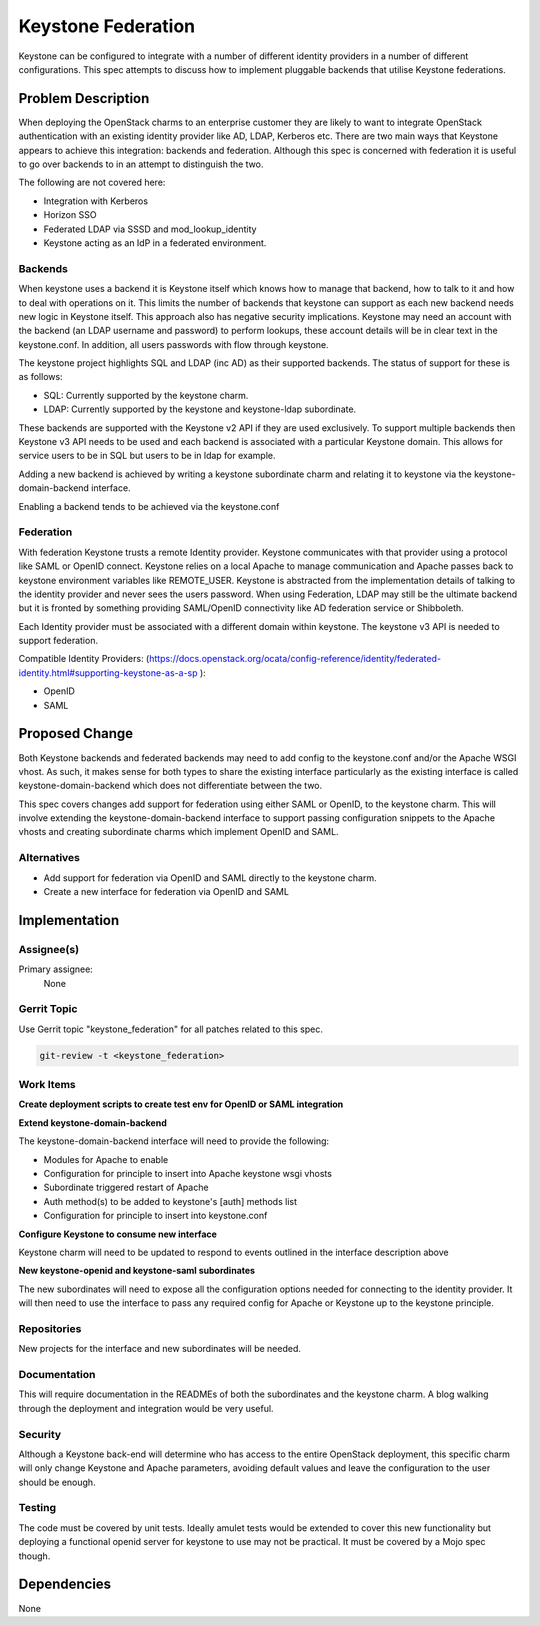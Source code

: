 ..
  Copyright 2017 Canonical LTD

  This work is licensed under a Creative Commons Attribution 3.0
  Unported License.
  http://creativecommons.org/licenses/by/3.0/legalcode

..
  This template should be in ReSTructured text. Please do not delete
  any of the sections in this template.  If you have nothing to say
  for a whole section, just write: "None". For help with syntax, see
  http://sphinx-doc.org/rest.html To test out your formatting, see
  http://www.tele3.cz/jbar/rest/rest.html

===================
Keystone Federation
===================

Keystone can be configured to integrate with a number of different identity
providers in a number of different configurations. This spec attempts to
discuss how to implement pluggable backends that utilise Keystone
federations.

Problem Description
===================

When deploying the OpenStack charms to an enterprise customer they are likely
to want to integrate OpenStack authentication with an existing identity
provider like AD, LDAP, Kerberos etc. There are two main ways that Keystone
appears to achieve this integration: backends and federation. Although this
spec is concerned with federation it is useful to go over backends to in an
attempt to distinguish the two.

The following are not covered here:

- Integration with Kerberos
- Horizon SSO
- Federated LDAP via SSSD and mod_lookup_identity
- Keystone acting as an IdP in a federated environment.

Backends
--------

When keystone uses a backend it is Keystone itself which knows how to manage
that backend, how to talk to it and how to deal with operations on it. This
limits the number of backends that keystone can support as each new backend
needs new logic in Keystone itself. This approach also has negative security
implications. Keystone may need an account with the backend (an LDAP username
and password) to perform lookups, these account details will be in clear text
in the keystone.conf. In addition, all users passwords with flow through
keystone.

The keystone project highlights SQL and LDAP (inc AD) as their supported
backends. The status of support for these is as follows:

- SQL: Currently supported by the keystone charm.
- LDAP: Currently supported by the keystone and keystone-ldap subordinate.

These backends are supported with the Keystone v2 API if they are used
exclusively. To support multiple backends then Keystone v3 API needs to be used
and each backend is associated with a particular Keystone domain. This allows
for service users to be in SQL but users to be in ldap for example.

Adding a new backend is achieved by writing a keystone subordinate charm and
relating it to keystone via the keystone-domain-backend interface.

Enabling a backend tends to be achieved via the keystone.conf

Federation
----------

With federation Keystone trusts a remote Identity provider. Keystone
communicates with that provider using a protocol like SAML or OpenID connect.
Keystone relies on a local Apache to manage communication and Apache passes
back to keystone environment variables like REMOTE_USER. Keystone is abstracted
from the implementation details of talking to the identity provider and never
sees the users password. When using Federation, LDAP may still be the ultimate
backend but it is fronted by something providing SAML/OpenID connectivity like
AD federation service or Shibboleth.

Each Identity provider must be associated with a different domain within
keystone. The keystone v3 API is needed to support federation.

Compatible Identity Providers:
(https://docs.openstack.org/ocata/config-reference/identity/federated-identity.html#supporting-keystone-as-a-sp
):

- OpenID
- SAML


Proposed Change
===============

Both Keystone backends and federated backends may need to add config to the
keystone.conf and/or the Apache WSGI vhost. As such, it makes sense for both
types to share the existing interface particularly as the existing interface
is called keystone-domain-backend which does not differentiate between the
two.

This spec covers changes add support for federation using either SAML or
OpenID, to the keystone charm. This will involve extending the
keystone-domain-backend interface to support passing configuration snippets to
the Apache vhosts and creating subordinate charms which implement OpenID and
SAML.

Alternatives
------------

- Add support for federation via OpenID and SAML directly to the keystone
  charm.
- Create a new interface for federation via OpenID and SAML

Implementation
==============

Assignee(s)
-----------

Primary assignee:
  None


Gerrit Topic
------------

Use Gerrit topic "keystone_federation" for all patches related to this spec.

.. code-block:: bash

    git-review -t <keystone_federation>

Work Items
----------

**Create deployment scripts to create test env for OpenID or SAML integration**

**Extend keystone-domain-backend**

The keystone-domain-backend interface will need to provide the following:

- Modules for Apache to enable
- Configuration for principle to insert into Apache keystone wsgi vhosts
- Subordinate triggered restart of Apache
- Auth method(s) to be added to keystone's [auth] methods list
- Configuration for principle to insert into keystone.conf

**Configure Keystone to consume new interface**

Keystone charm will need to be updated to respond to events outlined in the
interface description above

**New keystone-openid and keystone-saml subordinates**

The new subordinates will need to expose all the configuration options needed
for connecting to the identity provider. It will then need to use the
interface to pass any required config for Apache or Keystone up to the
keystone principle.

Repositories
------------

New projects for the interface and new subordinates will be needed.

Documentation
-------------

This will require documentation in the READMEs of both the subordinates and
the keystone charm. A blog walking through the deployment and integration
would be very useful.

Security
--------

Although a Keystone back-end will determine who has access to the entire
OpenStack deployment, this specific charm will only change Keystone and Apache
parameters, avoiding default values and leave the configuration to the user
should be enough.

Testing
-------

The code must be covered by unit tests. Ideally amulet tests would be extended
to cover this new functionality but deploying a functional openid server for
keystone to use may not be practical. It must be covered by a Mojo spec though.

Dependencies
============

None
